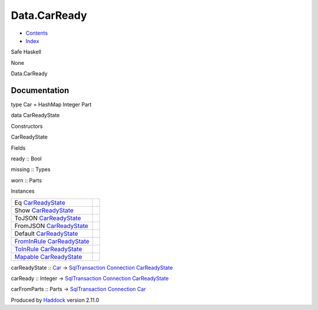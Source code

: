 =============
Data.CarReady
=============

-  `Contents <index.html>`__
-  `Index <doc-index.html>`__

 

Safe Haskell

None

Data.CarReady

Documentation
=============

type Car = HashMap Integer Part

data CarReadyState

Constructors

CarReadyState

 

Fields

ready :: Bool
     
missing :: Types
     
worn :: Parts
     

Instances

+----------------------------------------------------------------------------------------------------------+-----+
| Eq `CarReadyState <Data-CarReady.html#t:CarReadyState>`__                                                |     |
+----------------------------------------------------------------------------------------------------------+-----+
| Show `CarReadyState <Data-CarReady.html#t:CarReadyState>`__                                              |     |
+----------------------------------------------------------------------------------------------------------+-----+
| ToJSON `CarReadyState <Data-CarReady.html#t:CarReadyState>`__                                            |     |
+----------------------------------------------------------------------------------------------------------+-----+
| FromJSON `CarReadyState <Data-CarReady.html#t:CarReadyState>`__                                          |     |
+----------------------------------------------------------------------------------------------------------+-----+
| Default `CarReadyState <Data-CarReady.html#t:CarReadyState>`__                                           |     |
+----------------------------------------------------------------------------------------------------------+-----+
| `FromInRule <Data-InRules.html#t:FromInRule>`__ `CarReadyState <Data-CarReady.html#t:CarReadyState>`__   |     |
+----------------------------------------------------------------------------------------------------------+-----+
| `ToInRule <Data-InRules.html#t:ToInRule>`__ `CarReadyState <Data-CarReady.html#t:CarReadyState>`__       |     |
+----------------------------------------------------------------------------------------------------------+-----+
| `Mapable <Model-General.html#t:Mapable>`__ `CarReadyState <Data-CarReady.html#t:CarReadyState>`__        |     |
+----------------------------------------------------------------------------------------------------------+-----+

carReadyState :: `Car <Data-CarReady.html#t:Car>`__ ->
`SqlTransaction <Data-SqlTransaction.html#t:SqlTransaction>`__
`Connection <Data-SqlTransaction.html#t:Connection>`__
`CarReadyState <Data-CarReady.html#t:CarReadyState>`__

carReady :: Integer ->
`SqlTransaction <Data-SqlTransaction.html#t:SqlTransaction>`__
`Connection <Data-SqlTransaction.html#t:Connection>`__
`CarReadyState <Data-CarReady.html#t:CarReadyState>`__

carFromParts :: Parts ->
`SqlTransaction <Data-SqlTransaction.html#t:SqlTransaction>`__
`Connection <Data-SqlTransaction.html#t:Connection>`__
`Car <Data-CarReady.html#t:Car>`__

Produced by `Haddock <http://www.haskell.org/haddock/>`__ version 2.11.0
